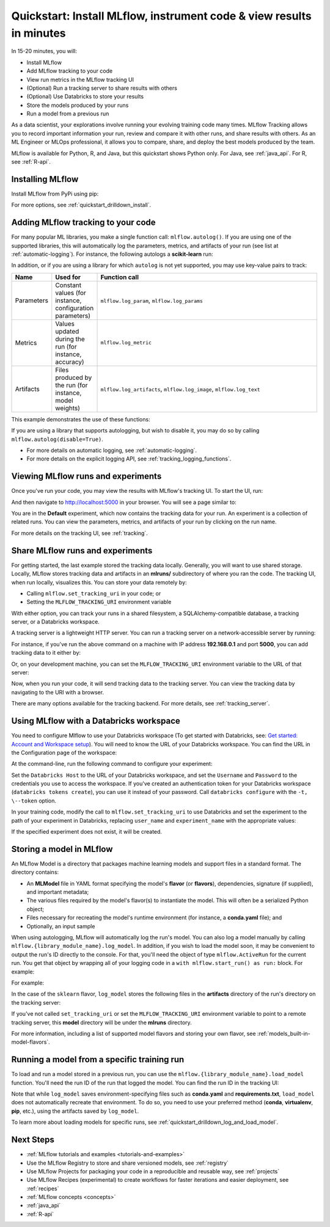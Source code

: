 .. _quickstart:

Quickstart: Install MLflow, instrument code & view results in minutes
==========


In 15-20 minutes, you will:

- Install MLflow
- Add MLflow tracking to your code
- View run metrics in the MLflow tracking UI
- (Optional) Run a tracking server to share results with others
- (Optional) Use Databricks to store your results
- Store the models produced by your runs
- Run a model from a previous run

As a data scientist, your explorations involve running your evolving training code many times. MLflow Tracking allows you to record important information your run, review and compare it with other runs, and share results with others. As an ML Engineer or MLOps professional, it allows you to compare, share, and deploy the best models produced by the team.

.. image:: _static/images/quickstart/quickstart_tracking_overview.png
    :width: 800px
    :align: center
    :alt: Diagram showing Data Science and MLOps workflow with MLflow

MLflow is available for Python, R, and Java, but this quickstart shows Python only. For Java, see :ref:`java_api`. For R, see :ref:`R-api`.

..
    Task: https://databricks.atlassian.net/browse/DOC-8674?atlOrigin=eyJpIjoiNjg5ZmYxODUzNjYxNDQzY2FjYTUxMTYyMDE4ZWFjNGQiLCJwIjoiaiJ9

Installing MLflow
-----------------

Install MLflow from PyPi using pip:

.. code-section::

    .. code-block:: shell

        pip install mlflow

For more options, see :ref:`quickstart_drilldown_install`.

Adding MLflow tracking to your code
-----------------------------------

For many popular ML libraries, you make a single function call: ``mlflow.autolog()``. If you are using one of the supported libraries, this will automatically log the parameters, metrics, and artifacts of your run (see list at :ref:`automatic-logging`). For instance, the following autologs a **scikit-learn** run:

.. code-section::

    .. code-block:: python

        import mlflow

        from sklearn.model_selection import train_test_split
        from sklearn.datasets import load_diabetes
        from sklearn.ensemble import RandomForestRegressor

        mlflow.autolog()

        db = load_diabetes()
        X_train, X_test, y_train, y_test = train_test_split(db.data, db.target)

        # Create and train models.
        rf = RandomForestRegressor(n_estimators=100, max_depth=6, max_features=3)
        rf.fit(X_train, y_train)

        # Use the model to make predictions on the test dataset.
        predictions = rf.predict(X_test)

In addition, or if you are using a library for which ``autolog`` is not yet supported, you may use key-value pairs to track:

.. list-table::
   :widths: 10 10 80
   :header-rows: 1

   * - Name
     - Used for
     - Function call
   * - Parameters
     - Constant values (for instance, configuration parameters)
     - ``mlflow.log_param``, ``mlflow.log_params``
   * - Metrics
     - Values updated during the run (for instance, accuracy)
     - ``mlflow.log_metric``
   * - Artifacts
     - Files produced by the run (for instance, model weights)
     - ``mlflow.log_artifacts``, ``mlflow.log_image``, ``mlflow.log_text``

This example demonstrates the use of these functions:

.. code-section::
    .. code-block:: python

        import os
        from random import random, randint
        from mlflow import log_metric, log_param, log_params, log_artifacts

        if __name__ == "__main__":
            # Log a parameter (key-value pair)
            log_param("config_value", randint(0, 100))

            # Log a dictionary of parameters
            log_params({"param1": randint(0, 100), "param2": randint(0, 100)}

            # Log a metric; metrics can be updated throughout the run
            log_metric("accuracy", random() / 2.0)
            log_metric("accuracy", random() + 0.1)
            log_metric("accuracy", random() + 0.2)

            # Log an artifact (output file)
            if not os.path.exists("outputs"):
                os.makedirs("outputs")
            with open("outputs/test.txt", "w") as f:
                f.write("hello world!")
            log_artifacts("outputs")

If you are using a library that supports autologging, but wish to disable it, you may do so by calling ``mlflow.autolog(disable=True)``.

- For more details on automatic logging, see :ref:`automatic-logging`.
- For more details on the explicit logging API, see :ref:`tracking_logging_functions`.

Viewing MLflow runs and experiments
-----------------------------------

Once you've run your code, you may view the results with MLflow's tracking UI. To start the UI, run:

.. code-section::

    .. code-block:: shell

        mlflow ui

And then navigate to http://localhost:5000 in your browser. You will see a page similar to:

.. image:: _static/images/quickstart/quickstart_ui_screenshot.png
    :width: 800px
    :align: center
    :alt: Screenshot of MLflow tracking UI
..

You are in the **Default** experiment, which now contains the tracking data for your run. An experiment is a collection of related runs. You can view the parameters, metrics, and artifacts of your run by clicking on the run name.

For more details on the tracking UI, see :ref:`tracking`.

.. _quickstart_tracking_server:

Share MLflow runs and experiments
-----------------------------------

For getting started, the last example stored the tracking data locally. Generally, you will want to use shared storage. Locally, MLflow stores tracking data and artifacts in an **mlruns/** subdirectory of where you ran the code. The tracking UI, when run locally, visualizes this. You can store your data remotely by:

- Calling ``mlflow.set_tracking_uri`` in your code; or
- Setting the ``MLFLOW_TRACKING_URI`` environment variable

With either option, you can track your runs in a shared filesystem, a SQLAlchemy-compatible database, a tracking server, or a Databricks workspace.

A tracking server is a lightweight HTTP server. You can run a tracking server on a network-accessible server by running:

.. code-section::

    .. code-block:: shell

        mlflow server

For instance, if you've run the above command on a machine with IP address **192.168.0.1** and port **5000**, you can add tracking data to it either by:

.. code-section::

    .. code-block:: python

        mlflow.set_tracking_uri("http://192.168.0.1:5000")
        mlflow.autolog() # Or other tracking functions

Or, on your development machine, you can set the ``MLFLOW_TRACKING_URI`` environment variable to the URL of that server:

.. code-section::

    .. code-block:: shell

        export MLFLOW_TRACKING_URI=http://192.168.0.1:5000

Now, when you run your code, it will send tracking data to the tracking server. You can view the tracking data by navigating to the URI with a browser.

There are many options available for the tracking backend. For more details, see :ref:`tracking_server`.

Using MLflow with a Databricks workspace
----------------------------------------

You need to configure Mlflow to use your Databricks workspace (To get started with Databricks, see: `Get started: Account and Workspace setup <https://docs.databricks.com/getting-started/index.html>`_). You will need to know the URL of your Databricks workspace. You can find the URL in the Configuration page of the workspace:

.. image:: _static/images/quickstart/quickstart_databricks_workspace_url.png
    :width: 800px
    :align: center
    :alt: Screenshot showing location of URL in Databricks Workspace Configuration page

At the command-line, run the following command to configure your experiment:

.. code-section::

    .. code-block:: shell

        databricks configure

Set the ``Databricks Host`` to the URL of your Databricks workspace, and set the ``Username`` and ``Password`` to the credentials you use to access the workspace. If you've created an authentication token for your Databricks workspace (``databricks tokens create``), you can use it instead of your password. Call ``databricks configure`` with the ``-t, \--token`` option.

..
    Consider adding a link to the Databricks CLI docs for tokens create

In your training code, modify the call to ``mlflow.set_tracking_uri`` to use Databricks and set the experiment to the path of your experiment in Databricks, replacing ``user_name`` and ``experiment_name`` with the appropriate values:

.. code-section::

    .. code-block:: python

        mlflow.set_tracking_uri("databricks")
        mlflow.set_experiment(f"/Users/{user_name}/{experiment_name}")

If the specified experiment does not exist, it will be created.

Storing a model in MLflow
-------------------------

An MLflow Model is a directory that packages machine learning models and support files in a standard format. The directory contains:

- An **MLModel** file in YAML format specifying the model's **flavor** (or **flavors**), dependencies, signature (if supplied), and important metadata;
- The various files required by the model's flavor(s) to instantiate the model. This will often be a serialized Python object;
- Files necessary for recreating the model's runtime environment (for instance, a **conda.yaml** file); and
- Optionally, an input sample

When using autologging, MLflow will automatically log the run's model. You can also log a model manually by calling ``mlflow.{library_module_name}.log_model``. In addition, if you wish to load the model soon, it may be convenient to output the run's ID directly to the console. For that, you'll need the object of type ``mlflow.ActiveRun`` for the current run. You get that object by wrapping all of your logging code in a ``with mlflow.start_run() as run:`` block. For example:

For example:

.. code-section::

    .. code-block:: python

        import mlflow

        from sklearn.model_selection import train_test_split
        from sklearn.datasets import load_diabetes
        from sklearn.ensemble import RandomForestRegressor

        with mlflow.start_run() as run:
            # Load the diabetes dataset.
            db = load_diabetes()
            X_train, X_test, y_train, y_test = train_test_split(db.data, db.target)

            # Create and train models.
            rf = RandomForestRegressor(n_estimators=100, max_depth=6, max_features=3)
            rf.fit(X_train, y_train)

            # Use the model to make predictions on the test dataset.
            predictions = rf.predict(X_test)
            print(predictions)

            mlflow.sklearn.log_model(rf, "model")

            print("Run ID: {}".format(run.info.run_id))

In the case of the ``sklearn`` flavor, ``log_model`` stores the following files in the **artifacts** directory of the run's directory on the tracking server:

.. code-section::

    .. code-block:: shell

        model/
        |-- MLmodel
        |-- conda.yaml
        |-- model.pkl
        |-- python_env.yaml
        |-- requirements.txt

If you've not called ``set_tracking_uri`` or set the ``MLFLOW_TRACKING_URI`` environment variable to point to a remote tracking server, this **model** directory will be under the **mlruns** directory.

For more information, including a list of supported model flavors and storing your own flavor, see :ref:`models_built-in-model-flavors`.

Running a model from a specific training run
--------------------------------------------

To load and run a model stored in a previous run, you can use the ``mlflow.{library_module_name}.load_model`` function. You'll need the run ID of the run that logged the model. You can find the run ID in the tracking UI:

.. image:: _static/images/quickstart/quickstart_run_id.png
    :width: 400px
    :align: center
    :alt: Screenshot showing location of run ID in tracking UI

.. code-section::

    .. code-block:: python

        import mlflow

        from sklearn.model_selection import train_test_split
        from sklearn.datasets import load_diabetes

        db = load_diabetes()
        X_train, X_test, y_train, y_test = train_test_split(db.data, db.target)

        model = mlflow.sklearn.load_model("runs:/97fd7ade5106ee341e0b4c63a53a9776231")
        predictions = model.predict(X_test)
        print(predictions)

Note that while ``log_model`` saves environment-specifying files such as **conda.yaml** and **requirements.txt**, ``load_model`` does not automatically recreate that environment. To do so, you need to use your preferred method (**conda**, **virtualenv**, **pip**, etc.), using the artifacts saved by ``log_model``.

To learn more about loading models for specific runs, see :ref:`quickstart_drilldown_log_and_load_model`.

Next Steps
----------
..
    First, code:

- :ref:`MLflow tutorials and examples <tutorials-and-examples>`
- Use the MLflow Registry to store and share versioned models, see :ref:`registry`
- Use MLflow Projects for packaging your code in a reproducible and reusable way, see :ref:`projects`
- Use MLflow Recipes (experimental) to create workflows for faster iterations and easier deployment, see :ref:`recipes`
- :ref:`MLflow concepts <concepts>`
- :ref:`java_api`
- :ref:`R-api`
